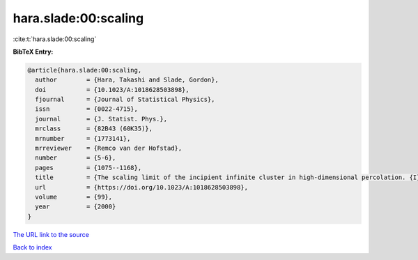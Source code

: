 hara.slade:00:scaling
=====================

:cite:t:`hara.slade:00:scaling`

**BibTeX Entry:**

.. code-block:: bibtex

   @article{hara.slade:00:scaling,
     author        = {Hara, Takashi and Slade, Gordon},
     doi           = {10.1023/A:1018628503898},
     fjournal      = {Journal of Statistical Physics},
     issn          = {0022-4715},
     journal       = {J. Statist. Phys.},
     mrclass       = {82B43 (60K35)},
     mrnumber      = {1773141},
     mrreviewer    = {Remco van der Hofstad},
     number        = {5-6},
     pages         = {1075--1168},
     title         = {The scaling limit of the incipient infinite cluster in high-dimensional percolation. {I}. {C}ritical exponents},
     url           = {https://doi.org/10.1023/A:1018628503898},
     volume        = {99},
     year          = {2000}
   }
`The URL link to the source <https://doi.org/10.1023/A:1018628503898>`_


`Back to index <../By-Cite-Keys.html>`_

